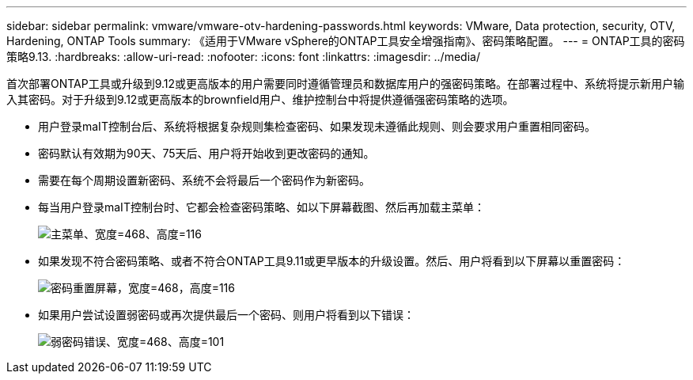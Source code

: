 ---
sidebar: sidebar 
permalink: vmware/vmware-otv-hardening-passwords.html 
keywords: VMware, Data protection, security, OTV, Hardening, ONTAP Tools 
summary: 《适用于VMware vSphere的ONTAP工具安全增强指南》、密码策略配置。 
---
= ONTAP工具的密码策略9.13.
:hardbreaks:
:allow-uri-read: 
:nofooter: 
:icons: font
:linkattrs: 
:imagesdir: ../media/


[role="lead"]
首次部署ONTAP工具或升级到9.12或更高版本的用户需要同时遵循管理员和数据库用户的强密码策略。在部署过程中、系统将提示新用户输入其密码。对于升级到9.12或更高版本的brownfield用户、维护控制台中将提供遵循强密码策略的选项。

* 用户登录maIT控制台后、系统将根据复杂规则集检查密码、如果发现未遵循此规则、则会要求用户重置相同密码。
* 密码默认有效期为90天、75天后、用户将开始收到更改密码的通知。
* 需要在每个周期设置新密码、系统不会将最后一个密码作为新密码。
* 每当用户登录maIT控制台时、它都会检查密码策略、如以下屏幕截图、然后再加载主菜单：


[quote]
____
image:vmware-otv-hardening-image9.png["主菜单、宽度=468、高度=116"]

____

* 如果发现不符合密码策略、或者不符合ONTAP工具9.11或更早版本的升级设置。然后、用户将看到以下屏幕以重置密码：


[quote]
____
image:vmware-otv-hardening-image10.png["密码重置屏幕，宽度=468，高度=116"]

____

* 如果用户尝试设置弱密码或再次提供最后一个密码、则用户将看到以下错误：


[quote]
____
image:vmware-otv-hardening-image11.png["弱密码错误、宽度=468、高度=101"]

____
